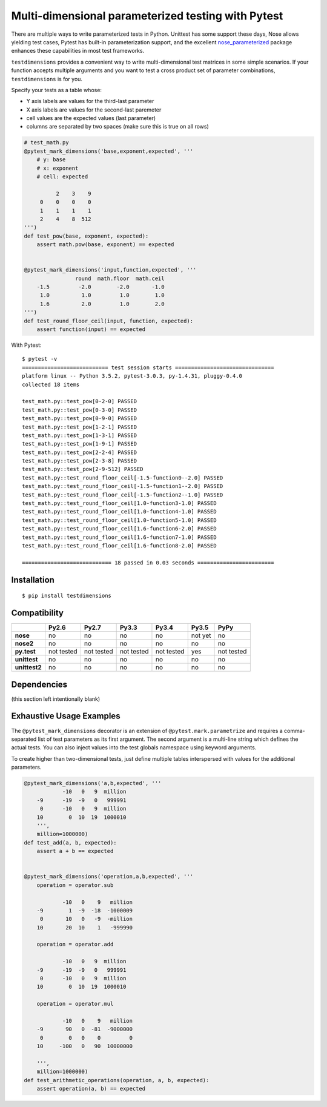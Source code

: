 Multi-dimensional parameterized testing with Pytest
===================================================

.. image:: https://travis-ci.org/akaihola/testdimensions.svg?branch=master
    :target: https://travis-ci.org/akaihola/testdimensions

There are multiple ways to write parameterized tests in Python. Unittest has
some support these days, Nose allows yielding test cases, Pytest has built-in
parameterization support, and the excellent nose_parameterized_ package enhances
these capabilities in most test frameworks.

.. _nose_parameterized: https://pypi.org/project/nose-parameterized/

``testdimensions`` provides a convenient way to write multi-dimensional test
matrices in some simple scenarios. If your function accepts multiple arguments
and you want to test a cross product set of parameter combinations,
``testdimensions`` is for you.

Specify your tests as a table whose:

- Y axis labels are values for the third-last parameter
- X axis labels are values for the second-last paremeter
- cell values are the expected values (last parameter)
- columns are separated by two spaces
  (make sure this is true on all rows)

.. code:: python

   # test_math.py
   @pytest_mark_dimensions('base,exponent,expected', '''
       # y: base
       # x: exponent
       # cell: expected

             2    3    9
        0    0    0    0
        1    1    1    1
        2    4    8  512
   ''')
   def test_pow(base, exponent, expected):
       assert math.pow(base, exponent) == expected


   @pytest_mark_dimensions('input,function,expected', '''
                   round  math.floor  math.ceil
       -1.5         -2.0        -2.0       -1.0
        1.0          1.0         1.0        1.0
        1.6          2.0         1.0        2.0
   ''')
   def test_round_floor_ceil(input, function, expected):
       assert function(input) == expected

With Pytest::

    $ pytest -v
    =========================== test session starts ===============================
    platform linux -- Python 3.5.2, pytest-3.0.3, py-1.4.31, pluggy-0.4.0
    collected 18 items

    test_math.py::test_pow[0-2-0] PASSED
    test_math.py::test_pow[0-3-0] PASSED
    test_math.py::test_pow[0-9-0] PASSED
    test_math.py::test_pow[1-2-1] PASSED
    test_math.py::test_pow[1-3-1] PASSED
    test_math.py::test_pow[1-9-1] PASSED
    test_math.py::test_pow[2-2-4] PASSED
    test_math.py::test_pow[2-3-8] PASSED
    test_math.py::test_pow[2-9-512] PASSED
    test_math.py::test_round_floor_ceil[-1.5-function0--2.0] PASSED
    test_math.py::test_round_floor_ceil[-1.5-function1--2.0] PASSED
    test_math.py::test_round_floor_ceil[-1.5-function2--1.0] PASSED
    test_math.py::test_round_floor_ceil[1.0-function3-1.0] PASSED
    test_math.py::test_round_floor_ceil[1.0-function4-1.0] PASSED
    test_math.py::test_round_floor_ceil[1.0-function5-1.0] PASSED
    test_math.py::test_round_floor_ceil[1.6-function6-2.0] PASSED
    test_math.py::test_round_floor_ceil[1.6-function7-1.0] PASSED
    test_math.py::test_round_floor_ceil[1.6-function8-2.0] PASSED

    ============================ 18 passed in 0.03 seconds ========================

Installation
------------

::

    $ pip install testdimensions


Compatibility
-------------

.. list-table::
   :header-rows: 1
   :stub-columns: 1

   * -
     - Py2.6
     - Py2.7
     - Py3.3
     - Py3.4
     - Py3.5
     - PyPy
   * - nose
     - no
     - no
     - no
     - no
     - not yet
     - no
   * - nose2
     - no
     - no
     - no
     - no
     - no
     - no
   * - py.test
     - not tested
     - not tested
     - not tested
     - not tested
     - yes
     - not tested
   * - unittest
     - no
     - no
     - no
     - no
     - no
     - no
   * - unittest2
     - no
     - no
     - no
     - no
     - no
     - no

Dependencies
------------

(this section left intentionally blank)


Exhaustive Usage Examples
--------------------------

The ``@pytest_mark_dimensions`` decorator is an extension of
``@pytest.mark.parametrize`` and requires a comma-separated list of test
parameters as its first argument. The second argument is a multi-line string
which defines the actual tests. You can also inject values into the test
globals namespace using keyword arguments.

To create higher than two-dimensional tests, just define multiple tables
interspersed with values for the additional parameters.

.. code:: python

   @pytest_mark_dimensions('a,b,expected', '''
               -10   0   9  million
       -9      -19  -9   0   999991
        0      -10   0   9  million
       10        0  10  19  1000010
       ''',
       million=1000000)
   def test_add(a, b, expected):
       assert a + b == expected


   @pytest_mark_dimensions('operation,a,b,expected', '''
       operation = operator.sub

               -10   0    9   million
       -9        1  -9  -18  -1000009
        0       10   0   -9  -million
       10       20  10    1   -999990

       operation = operator.add

               -10   0   9  million
       -9      -19  -9   0   999991
        0      -10   0   9  million
       10        0  10  19  1000010

       operation = operator.mul

               -10   0    9   million
       -9       90   0  -81  -9000000
        0        0   0    0         0
       10     -100   0   90  10000000

       ''',
       million=1000000)
   def test_arithmetic_operations(operation, a, b, expected):
       assert operation(a, b) == expected
